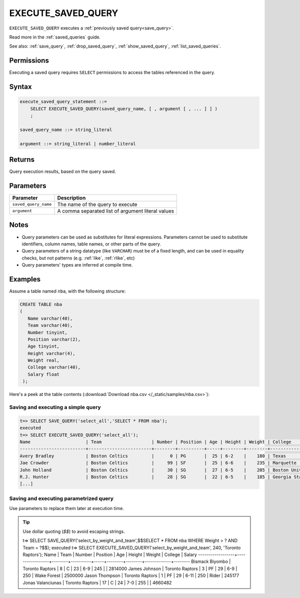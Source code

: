 .. _execute_saved_query:

********************
EXECUTE_SAVED_QUERY
********************

``EXECUTE_SAVED_QUERY`` executes a :ref:`previously saved query<save_query>`.

Read more in the :ref:`saved_queries` guide.

See also: :ref:`save_query`, :ref:`drop_saved_query`,  :ref:`show_saved_query`,  :ref:`list_saved_queries`.

Permissions
=============

Executing a saved query requires ``SELECT`` permissions to access the tables referenced in the query.

Syntax
==========

.. code-block:: postgres

   execute_saved_query_statement ::=
       SELECT EXECUTE_SAVED_QUERY(saved_query_name, [ , argument [ , ... ] ] )
       ;

   saved_query_name ::= string_literal

   argument ::= string_literal | number_literal

Returns
==========

Query execution results, based on the query saved.

Parameters
============

.. list-table:: 
   :widths: auto
   :header-rows: 1
   
   * - Parameter
     - Description
   * - ``saved_query_name``
     - The name of the query to execute
   * - ``argument``
     - A comma separated list of argument literal values


Notes
=========

* Query parameters can be used as substitutes for literal expressions. Parameters cannot be used to substitute identifiers, column names, table names, or other parts of the query.

* Query parameters of a string datatype (like ``VARCHAR``) must be of a fixed length, and can be used in equality checks, but not patterns (e.g. :ref:`like`, :ref:`rlike`, etc)

* Query parameters' types are inferred at compile time.

Examples
===========

Assume a table named ``nba``, with the following structure:

.. code-block:: postgres
   
   CREATE TABLE nba
   (
      Name varchar(40),
      Team varchar(40),
      Number tinyint,
      Position varchar(2),
      Age tinyint,
      Height varchar(4),
      Weight real,
      College varchar(40),
      Salary float
    );


Here's a peek at the table contents (:download:`Download nba.csv </_static/samples/nba.csv>`):

.. csv-table:: nba.csv
   :file: nba-t10.csv
   :widths: auto
   :header-rows: 1


Saving and executing a simple query
---------------------------------------

.. code-block:: psql

   t=> SELECT SAVE_QUERY('select_all','SELECT * FROM nba');
   executed
   t=> SELECT EXECUTE_SAVED_QUERY('select_all');
   Name                     | Team                   | Number | Position | Age | Height | Weight | College               | Salary  
   -------------------------+------------------------+--------+----------+-----+--------+--------+-----------------------+---------
   Avery Bradley            | Boston Celtics         |      0 | PG       |  25 | 6-2    |    180 | Texas                 |  7730337
   Jae Crowder              | Boston Celtics         |     99 | SF       |  25 | 6-6    |    235 | Marquette             |  6796117
   John Holland             | Boston Celtics         |     30 | SG       |  27 | 6-5    |    205 | Boston University     |         
   R.J. Hunter              | Boston Celtics         |     28 | SG       |  22 | 6-5    |    185 | Georgia State         |  1148640
   [...]

Saving and executing parametrized query
------------------------------------------

Use parameters to replace them later at execution time. 

.. tip:: Use dollar quoting (`$$`) to avoid escaping strings.

   .. code-block:: psql

   t=> SELECT SAVE_QUERY('select_by_weight_and_team',$$SELECT * FROM nba WHERE Weight > ? AND Team = ?$$);
   executed
   t=> SELECT EXECUTE_SAVED_QUERY('select_by_weight_and_team', 240, 'Toronto Raptors');
   Name              | Team            | Number | Position | Age | Height | Weight | College     | Salary 
   ------------------+-----------------+--------+----------+-----+--------+--------+-------------+--------
   Bismack Biyombo   | Toronto Raptors |      8 | C        |  23 | 6-9    |    245 |             | 2814000
   James Johnson     | Toronto Raptors |      3 | PF       |  29 | 6-9    |    250 | Wake Forest | 2500000
   Jason Thompson    | Toronto Raptors |      1 | PF       |  29 | 6-11   |    250 | Rider       |  245177
   Jonas Valanciunas | Toronto Raptors |     17 | C        |  24 | 7-0    |    255 |             | 4660482

